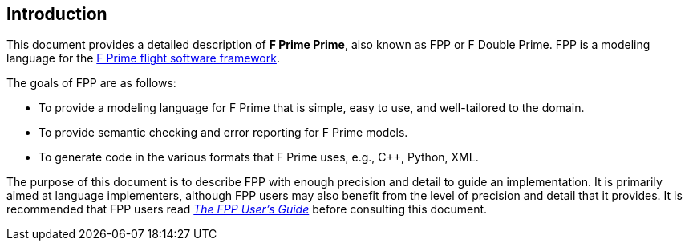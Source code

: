 == Introduction

This document provides a detailed description of **F Prime Prime**, also known
as FPP or F Double Prime.
FPP is a modeling language for the
https://fprime.jpl.nasa.gov[F Prime flight software framework].

The goals of FPP are as follows:

* To provide a modeling language for F Prime that is simple, easy to use, and
well-tailored to the domain.

* To provide semantic checking and error reporting for F Prime models.

* To generate code in the various formats that F Prime uses, e.g.,
C++, Python, XML.

The purpose of this document is to describe FPP with enough precision and
detail to guide an implementation.
It is primarily aimed at language implementers, although FPP users may also
benefit from the level of precision and detail that it provides.
It is recommended that FPP users read
https://nasa.github.io/fpp/fpp-users-guide.html[_The FPP User's Guide_]
before consulting this document.
